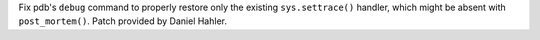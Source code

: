 Fix pdb's ``debug`` command to properly restore only the existing
``sys.settrace()`` handler, which might be absent with ``post_mortem()``.
Patch provided by Daniel Hahler.
